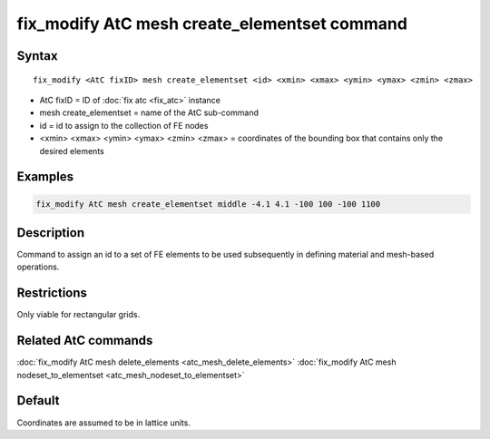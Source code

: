 .. index:: fix_modify AtC mesh create_elementset

fix_modify AtC mesh create_elementset command
=============================================

Syntax
""""""

.. parsed-literal::

   fix_modify <AtC fixID> mesh create_elementset <id> <xmin> <xmax> <ymin> <ymax> <zmin> <zmax>

* AtC fixID = ID of :doc:`fix atc <fix_atc>` instance
* mesh create\_elementset = name of the AtC sub-command
* id = id to assign to the collection of FE nodes
* <xmin> <xmax> <ymin> <ymax> <zmin> <zmax> = coordinates of the bounding box that contains only the desired elements

Examples
""""""""

.. code-block:: LAMMPS

   fix_modify AtC mesh create_elementset middle -4.1 4.1 -100 100 -100 1100

Description
"""""""""""

Command to assign an id to a set of FE elements to be used subsequently
in defining material and mesh-based operations.

Restrictions
""""""""""""

Only viable for rectangular grids.

Related AtC commands
""""""""""""""""""""

:doc:`fix_modify AtC mesh delete_elements <atc_mesh_delete_elements>`
:doc:`fix_modify AtC mesh nodeset_to_elementset <atc_mesh_nodeset_to_elementset>`

Default
"""""""

Coordinates are assumed to be in lattice units.
